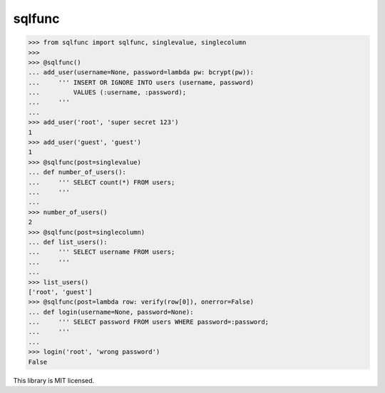 sqlfunc
=======

.. code:: python

    >>> from sqlfunc import sqlfunc, singlevalue, singlecolumn
    >>>
    >>> @sqlfunc()
    ... add_user(username=None, password=lambda pw: bcrypt(pw)):
    ...     ''' INSERT OR IGNORE INTO users (username, password)
    ...         VALUES (:username, :password);
    ...     '''
    ...
    >>> add_user('root', 'super secret 123')
    1
    >>> add_user('guest', 'guest')
    1
    >>> @sqlfunc(post=singlevalue)
    ... def number_of_users():
    ...     ''' SELECT count(*) FROM users;
    ...     '''
    ...
    >>> number_of_users()
    2
    >>> @sqlfunc(post=singlecolumn)
    ... def list_users():
    ...     ''' SELECT username FROM users;
    ...     '''
    ...
    >>> list_users()
    ['root', 'guest']
    >>> @sqlfunc(post=lambda row: verify(row[0]), onerror=False)
    ... def login(username=None, password=None):
    ...     ''' SELECT password FROM users WHERE password=:password;
    ...     '''
    ...
    >>> login('root', 'wrong password')
    False


This library is MIT licensed.
